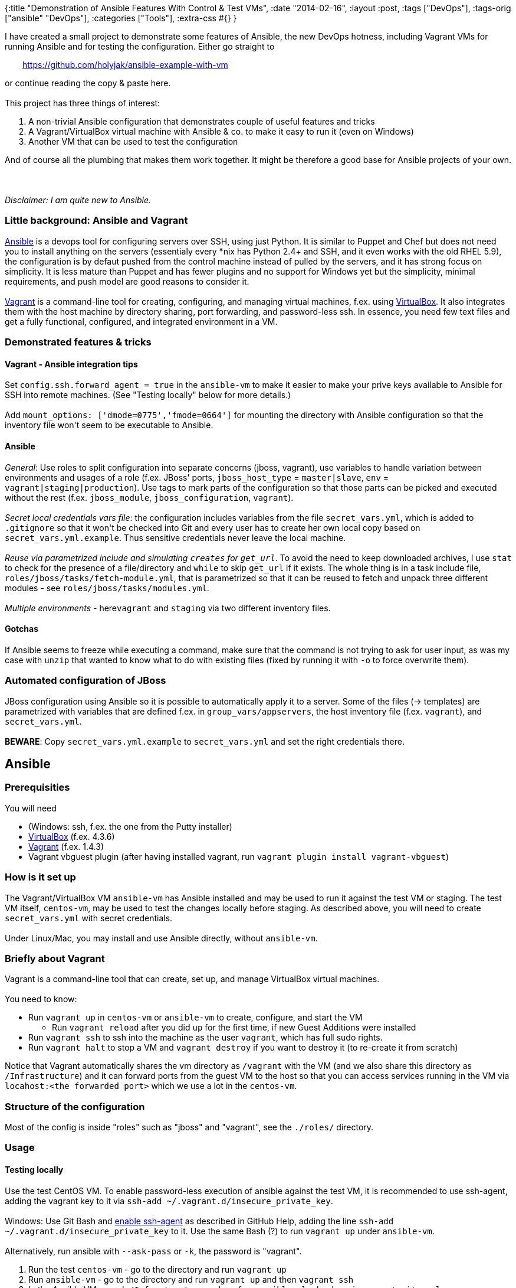 {:title "Demonstration of Ansible Features With Control & Test VMs",
 :date "2014-02-16",
 :layout :post,
 :tags ["DevOps"],
 :tags-orig ["ansible" "DevOps"],
 :categories ["Tools"],
 :extra-css #{}
}

++++
I have created a small project to demonstrate some features of Ansible, the new DevOps hotness, including Vagrant VMs for running Ansible and for testing the configuration. Either go straight to
<p style="padding-left:30px;"><a href="https://github.com/holyjak/ansible-example-with-vm">https://github.com/holyjak/ansible-example-with-vm</a></p>
or continue reading the copy &amp; paste here.<br><br>This project has three things of interest:
<ol>
	<li>A non-trivial Ansible configuration that demonstrates couple of useful features and tricks</li>
	<li>A Vagrant/VirtualBox virtual machine with Ansible &amp; co. to make it easy to run it (even on Windows)</li>
	<li>Another VM that can be used to test the configuration</li>
</ol>
And of course all the plumbing that makes them work together. It might be therefore a good base for Ansible projects of your own.<br><br><!--more--><br><br><em>Disclaimer: I am quite new to Ansible.</em>
<h3><a href="https://github.com/holyjak/ansible-example-with-vm#little-background-ansible-and-vagrant" name="little-background-ansible-and-vagrant"></a>Little background: Ansible and Vagrant</h3>
<a href="https://docs.ansible.com/">Ansible</a> is a devops tool for configuring servers over SSH, using just Python. It is similar to Puppet and Chef but does not need you to install anything on the servers (essentialy every *nix has Python 2.4+ and SSH, and it even works with the old RHEL 5.9), the configuration is by defaut pushed from the control machine instead of pulled by the servers, and it has strong focus on simplicity. It is less mature than Puppet and has fewer plugins and no support for Windows yet but the simplicity, minimal requirements, and push model are good reasons to consider it.<br><br><a href="https://www.vagrantup.com/">Vagrant</a> is a command-line tool for creating, configuring, and managing virtual machines, f.ex. using <a href="https://www.virtualbox.org/">VirtualBox</a>. It also integrates them with the host machine by directory sharing, port forwarding, and password-less ssh. In essence, you need few text files and get a fully functional, configured, and integrated environment in a VM.
<h3><a href="https://github.com/holyjak/ansible-example-with-vm#demonstrated-features--tricks" name="demonstrated-features--tricks"></a>Demonstrated features &amp; tricks</h3>
<h4><a href="https://github.com/holyjak/ansible-example-with-vm#vagrant---ansible-integration-tips" name="vagrant---ansible-integration-tips"></a>Vagrant - Ansible integration tips</h4>
Set <code>config.ssh.forward_agent = true</code> in the <code>ansible-vm</code> to make it easier to make your prive keys available to Ansible for SSH into remote machines. (See "Testing locally" below for more details.)<br><br>Add <code>mount_options: ['dmode=0775','fmode=0664']</code> for mounting the directory with Ansible configuration so that the inventory file won't seem to be executable to Ansible.
<h4><a href="https://github.com/holyjak/ansible-example-with-vm#ansible" name="ansible"></a>Ansible</h4>
<em>General</em>: Use roles to split configuration into separate concerns (jboss, vagrant), use variables to handle variation between environments and usages of a role (f.ex. JBoss' ports, <code>jboss_host_type</code> = <code>master|slave</code>, <code>env</code> = <code>vagrant|staging|production</code>). Use tags to mark parts of the configuration so that those parts can be picked and executed without the rest (f.ex. <code>jboss_module</code>, <code>jboss_configuration</code>, <code>vagrant</code>).<br><br><em>Secret local credentials vars file</em>: the configuration includes variables from the file <code>secret_vars.yml</code>, which is added to <code>.gitignore</code> so that it won't be checked into Git and every user has to create her own local copy based on <code>secret_vars.yml.example</code>. Thus sensitive credentials never leave the local machine.<br><br><em>Reuse via parametrized include and simulating <code>creates</code> for <code>get_url</code></em>. To avoid the need to keep downloaded archives, I use <code>stat</code> to check for the presence of a file/directory and <code>while</code> to skip <code>get_url</code> if it exists. The whole thing is in a task include file, <code>roles/jboss/tasks/fetch-module.yml</code>, that is parametrized so that it can be reused to fetch and unpack three different modules - see <code>roles/jboss/tasks/modules.yml</code>.<br><br><em>Multiple environments</em> - here<code>vagrant</code> and <code>staging</code> via two different inventory files.
<h4><a href="https://github.com/holyjak/ansible-example-with-vm#gotchas" name="gotchas"></a>Gotchas</h4>
If Ansible seems to freeze while executing a command, make sure that the command is not trying to ask for user input, as was my case with <code>unzip</code> that wanted to know what to do with existing files (fixed by running it with <code>-o</code> to force overwrite them).
<h3><a href="https://github.com/holyjak/ansible-example-with-vm#automated-configuration-of-jboss" name="automated-configuration-of-jboss"></a>Automated configuration of JBoss</h3>
JBoss configuration using Ansible so it is possible to automatically apply it to a server. Some of the files (-&gt; templates) are parametrized with variables that are defined f.ex. in <code>group_vars/appservers</code>, the host inventory file (f.ex. <code>vagrant</code>), and <code>secret_vars.yml</code>.<br><br><strong>BEWARE</strong>: Copy <code>secret_vars.yml.example</code> to <code>secret_vars.yml</code> and set the right credentials there.
<h2><a href="https://github.com/holyjak/ansible-example-with-vm#ansible-1" name="ansible-1"></a>Ansible</h2>
<h3><a href="https://github.com/holyjak/ansible-example-with-vm#prerequisities" name="prerequisities"></a>Prerequisities</h3>
You will need
<ul>
	<li>(Windows: ssh, f.ex. the one from the Putty installer)</li>
	<li><a href="https://www.virtualbox.org/wiki/Downloads">VirtualBox</a> (f.ex. 4.3.6)</li>
	<li><a href="https://www.vagrantup.com/">Vagrant</a> (f.ex. 1.4.3)</li>
	<li>Vagrant vbguest plugin (after having installed vagrant, run <code>vagrant plugin install vagrant-vbguest</code>)</li>
</ul>
<h3><a href="https://github.com/holyjak/ansible-example-with-vm#how-is-it-set-up" name="how-is-it-set-up"></a>How is it set up</h3>
The Vagrant/VirtualBox VM <code>ansible-vm</code> has Ansible installed and may be used to run it against the test VM or staging. The test VM itself, <code>centos-vm</code>, may be used to test the changes locally before staging. As described above, you will need to create <code>secret_vars.yml</code> with secret credentials.<br><br>Under Linux/Mac, you may install and use Ansible directly, without <code>ansible-vm</code>.
<h3><a href="https://github.com/holyjak/ansible-example-with-vm#briefly-about-vagrant" name="briefly-about-vagrant"></a>Briefly about Vagrant</h3>
Vagrant is a command-line tool that can create, set up, and manage VirtualBox virtual machines.<br><br>You need to know:
<ul>
	<li>Run <code>vagrant up</code> in <code>centos-vm</code> or <code>ansible-vm</code> to create, configure, and start the VM
<ul>
	<li>Run <code>vagrant reload</code> after you did <code>up</code> for the first time, if new Guest Additions were installed</li>
</ul>
</li>
	<li>Run <code>vagrant ssh</code> to ssh into the machine as the user <code>vagrant</code>, which has full sudo rights.</li>
	<li>Run <code>vagrant halt</code> to stop a VM and <code>vagrant destroy</code> if you want to destroy it (to re-create it from scratch)</li>
</ul>
Notice that Vagrant automatically shares the vm directory as <code>/vagrant</code> with the VM (and we also share this directory as <code>/Infrastructure</code>) and it can forward ports from the guest VM to the host so that you can access services running in the VM via <code>locahost:&lt;the forwarded port&gt;</code> which we use a lot in the <code>centos-vm</code>.
<h3><a href="https://github.com/holyjak/ansible-example-with-vm#structure-of-the-configuration" name="structure-of-the-configuration"></a>Structure of the configuration</h3>
Most of the config is inside "roles" such as "jboss" and "vagrant", see the <code>./roles/</code> directory.
<h3><a href="https://github.com/holyjak/ansible-example-with-vm#usage" name="usage"></a>Usage</h3>
<h4><a href="https://github.com/holyjak/ansible-example-with-vm#testing-locally" name="testing-locally"></a>Testing locally</h4>
Use the test CentOS VM. To enable password-less execution of ansible against the test VM, it is recommended to use ssh-agent, adding the vagrant key to it via <code>ssh-add ~/.vagrant.d/insecure_private_key</code>.<br><br>Windows: Use Git Bash and <a href="https://help.github.com/articles/working-with-ssh-key-passphrases#auto-launching-ssh-agent-on-msysgit">enable ssh-agent</a> as described in GitHub Help, adding the line <code>ssh-add ~/.vagrant.d/insecure_private_key</code> to it. Use the same Bash (?) to run <code>vagrant up</code> under <code>ansible-vm</code>.<br><br>Alternatively, run ansible with <code>--ask-pass</code> or <code>-k</code>, the password is "vagrant".
<ol>
	<li>Run the test <code>centos-vm</code> - go to the directory and run <code>vagrant up</code></li>
	<li>Run <code>ansible-vm</code> - go to the directory and run <code>vagrant up</code> and then <code>vagrant ssh</code></li>
	<li>In the Ansible VM run <code>cd /Infrastructure</code> and run f.ex. <code>ansible-playbook -vi vagrant site.yml</code></li>
</ol>
Note: The <code>ansible-vm</code> setup assumes that IP of the host machine as visible from the VM is <code>10.0.2.2</code> (test with f.ex. <code>route</code>)
<h4><a href="https://github.com/holyjak/ansible-example-with-vm#dry-run" name="dry-run"></a>Dry-run</h4>
Ansible can try to predict some of the changes it would need to do:
<pre><code> ansible-playbook -vi staging site.yml -u &lt;your user name&gt; [--ask-sudo-pass] --check --diff
</code></pre>
<h4><a href="https://github.com/holyjak/ansible-example-with-vm#application-of-changes-to-staging" name="application-of-changes-to-staging"></a>Application of changes to staging</h4>
Inside the <code>Infrastructure/</code> directory, run:
<pre><code>ansible-playbook -vi staging site.yml -u &lt;your user name&gt; [--ask-pass] [--ask-sudo-pass] [--tags &lt;comma-separated tags&gt;] [--private-key=key file]
</code></pre>
Notes:
<ul>
	<li>Ansible will ssh as the provided user to the machines listed in the staging file ("-u jakub" =&gt; "ssh jakub@app(1|2).staging.example.com")</li>
	<li><code>--ask-pass</code> is necessary if ssh asks for password, i.e. if you haven't set up password-less ssh</li>
	<li><code>--ask-sudo-pass</code> (or <code>-K</code>) is necessary if your user hasn't password-less sudo access on the server</li>
	<li>You can use <code>--tags</code> to execute only a subset of the tasks (provided the have been tagged); ex.: <code>--tags newrelic,jboss_module,jboss_configuration</code></li>
</ul>
<h2>Sources</h2>
<a href="https://github.com/holyjak/ansible-example-with-vm">https://github.com/holyjak/ansible-example-with-vm</a>
++++
